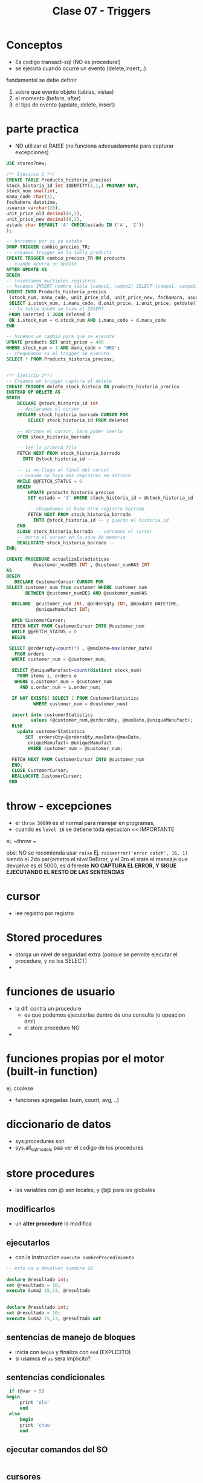 #+TITLE: Clase 07 - Triggers
* Conceptos
  - Es codigo transact-sql (NO es procedural)
  - se ejecuta cuando ocurre un evento (delete,insert,..)
  fundamental se debe definir
  1. sobre que evento objeto (tablas, vistas)
  2. el momento (before, after)
  3. el tipo de evento (update, delete, insert)
* parte practica
  - NO utilizar el RAISE (no funciona adecuadamente para capturar excepciones)
  
  #+BEGIN_SRC sql
    USE stores7new;

    /** Ejecicio 1 **/
    CREATE TABLE Products_historia_precios(
    Stock_historia_Id int IDENTITY(1,1,) PRIMARY KEY,
    stock_num smallint,
    manu_code char(3),
    fechaHora datetime,
    usuario varchar(20),
    unit_price_old decimal(6,2),
    unit_price_new decimal(6,2),
    estado char DEFAULT 'A' CHECK(estado IN ('A', 'I'))
    );

    -- borramos por si ya estaba
    DROP TRIGGER cambio_precios_TR;
    -- creamos trigger en la tabla products
    CREATE TRIGGER cambio_precios_TR ON products
    -- cuando ocurra un update
    AFTER UPDATE AS
    BEGIN
    -- insertamos multiples registros
    -- hacemos INSERT nombre_tabla (campo1, campo2) SELECT (campo1, campo2) FROM 
    INSERT INTO Products_historia_precios
     (stock_num, manu_code, unit_price_old, unit_price_new, fechaHora, usuario)
     SELECT i.stock_num, i.manu_code, d.unit_price, i.unit_price, getdate(), current_user
     -- la tabla donde se hizo el INSERT
     FROM inserted i JOIN deleted d
     ON i.stock_num = d.stock_num AND i.manu_code = d.manu_code
    END

    -- hacemos un cambio para que se ejecute
    UPDATE products SET unit_price = 400
    WHERE stock_num = 1 AND manu_code = 'HRO';
    -- chequeamos si el trigger se ejecuto
    SELECT * FROM Products_historia_precios;


    /** Ejecicio 2**/
    -- Creamos un trigger captura el delete
    CREATE TRIGGER delete_stock_histoia ON products_historia_precios
    INSTEAD OF DELETE AS
    BEGIN
	    DECLARE @stock_historia_id int
	    -- declaramos el cursor
	    DECLARE stock_historia_borrado CURSOR FOR
		    SELECT stock_historia_id FROM deleted
		
	    -- abrimos el cursor, para poder leerlo
	    OPEN stock_historia_borrado
	
	    -- lee la primera fila
	    FETCH NEXT FROM stock_historia_borrado
	      INTO @stock_historia_id --

	    -- si no llego al final del cursor
	    -- cuando no haya mas registros se detiene
	    WHILE @@FETCH_STATUS = 0 
	    BEGIN
		    UPDATE products_historia_precios
		    SET estado = 'I' WHERE stock_historia_id = @stock_historia_id

		    -- chequeamos si hubo otro registro borrado
		    FETCH NEXT FROM stock_historia_borrado 
		      INTO @stock_historia_id -- y guardo el historia_id
	    END 
	    CLOSE stock_historia_borrado -- cerramos el cursor
	    -- borra el cursor en la zona de memoria
	    DEALLOCATE stock_historia_borrado --
    END;
	
  #+END_SRC


  
  #+BEGIN_SRC sql
    CREATE PROCEDURE actualizaEstadisticas  
		      @customer_numDES INT , @customer_numHAS INT 
    AS 
    BEGIN 
       DECLARE CustomerCursor CURSOR FOR 
	SELECT customer_num from customer WHERE customer_num  
		   BETWEEN @customer_numDES AND @customer_numHAS 
 
      DECLARE  @customer_num INT, @ordersqty INT, @maxdate DATETIME, 
		       @uniqueManufact INT; 
  
      OPEN CustomerCursor; 
      FETCH NEXT FROM CustomerCursor INTO @customer_num 
      WHILE @@FETCH_STATUS = 0 
      BEGIN 
    
	 SELECT @ordersqty=count(*) , @maxDate=max(order_date)  
	   FROM orders 
	  WHERE customer_num = @customer_num; 
 
	  SELECT @uniqueManufact=count(distinct stock_num) 
	    FROM items i, orders o 
	   WHERE o.customer_num = @customer_num 
	     AND o.order_num = i.order_num;
 
	  IF NOT EXISTS( SELECT 1 FROM CustomerStatistics  
			  WHERE customer_num = @customer_num) 
 
      insert into customerStatistics  
		     values (@customer_num,@ordersQty, @maxDate,@uniqueManufact);
	  ELSE 
		update customerStatistics   
		   SET  ordersQty=@ordersQty,maxDate=@maxDate,   
			uniqueManufact= @uniqueManufact 
		    WHERE customer_num = @customer_num; 

	  FETCH NEXT FROM CustomerCursor INTO @customer_num 
      END; 
      CLOSE CustomerCursor; 
      DEALLOCATE CustomerCursor; 
     END
  #+END_SRC
* throw - excepciones
  - el ~throw 50099~ es el normal para manejar en programas,
  - cuando es ~level 16~ se detiene toda ejecucion << IMPORTANTE
  ej. ~throw ~

  obs: NO se recomienda usar ~raise~
  Ej. ~raiseerror('error catch', 16, 1)~
  siendo el 2do par{ametro el nivelDeError, y el 3ro el state
  el mensaje que devuelve es el 5000, es diferente
  *NO CAPTURA EL ERROR, Y SIGUE EJECUTANDO EL RESTO DE LAS SENTENCIAS*
* cursor
  - lee registro por registro
* Stored procedures
  - otorga un nivel de seguridad extra (porque se permite ejecutar
    el procedure, y no los SELECT)
  - 
* funciones de usuario
  - la dif. contra un procedure
    - es que podemos ejecutarlas dentro de una consulta (o opeacion dml)
    - el store procedure NO
  - 
* funciones propias por el motor (built-in function)
  ej. coalese
  - funciones agregadas (sum, count, avg, ..)
* diccionario de datos
  - sys.procedures
    son
  - sys.all_sql_models
    paa ver el codigo de los procedures
* store procedures
  - las variables con @ son locales, y @@ para las globales
** modificarlos
  - un *alter procedure* lo modifica
** ejecutarlos
   - con la instruccion ~execute nombreProcedimiento~

   #+BEGIN_SRC sql
     -- esto va a devolver siempre 10
     -- 
     declare @resultado int;
     set @resultado = 10;
     execute Suma2 15,13, @resultado

     -- 
     declare @resultado int;
     set @resultado = 10;
     execute Suma2 15,13, @resultado out
   #+END_SRC
** sentencias de manejo de bloques
   - inicia con ~begin~ y finaliza con ~end~ (EXPLICITO)
   - si usamos el ~as~ sera implicito?
** sentencias condicionales

   #+BEGIN_SRC sql
     if (@var > 5)
	begin
	     print 'ola'
	     end
     else
	     begin
	     print 'chau'
	     end
   #+END_SRC
** ejecutar comandos del SO
   #+BEGIN_SRC sql
   #+END_SRC
** cursores
*** conceptos
  - se define con el ~declare~
  - permite tomar datos de un ~select~
  - fetch
  - deallocate 
  - no hay limite de cursores abiertos, y declarados
*** con un campo identity
    
   #+BEGIN_SRC sql
     -- el alcance es mas amplio con @@ (xq es global)
     SET @order_id = @@IDENTITY

     -- otra manera.. pero para obtener el identity local

     -- usa el de mi procedure
     SELECT @order_id = SCOPE_IDENTITY()
   #+END_SRC
*** con transaction
    - el ~commit~ cierra la transaccion (ya no se puede usar ~rollback~)
    - 
*** manejo de excepciones
    
   #+BEGIN_SRC sql
     begin try
	   begin tan
	   insert into tabla values (1)
	   insert into tabla values (1)
	   insert into tabla values (1)
	   commit tran
     end try

     begin catch
	   print 'error'
	   rollback tran
     end catch
   #+END_SRC
*** ejemplos      
   #+BEGIN_SRC sql
     DECLARE items CURSOR FOR
	     SELECT id_item FROM item
	     WHERE id_almacen = @almacen

     -- dlcoar de una variable del cursor
     -- (queda en memoria)
     DECLARE @item_del_cursor INTEGER
     -- a una area de memoria, le agrega filas del select
     OPEN items_almacen
     -- busca la primera fila del primer select
     FETCH items_almacen INTO @item_del_cursor
     -- mientras haya mas filas/registros ejecuta lo de adentro del while
     WHILE (@@FETCH_STATUS =0)
	   BEGIN -- bloque sentencia - inicio
	     INSERT INTO ITEMS_AUX VALUES (@item_del_cursor)
	     FETCH items_almacen INTO @item_del_cursor
	   END -- bloque sentencia - fin
     CLOSE items_en_almacen
     DEALLOCATE items_en_almacen -- 
     END PROCEDURE;
   #+END_SRC
** ejemplos
   
   #+BEGIN_SRC sql
   #+END_SRC
